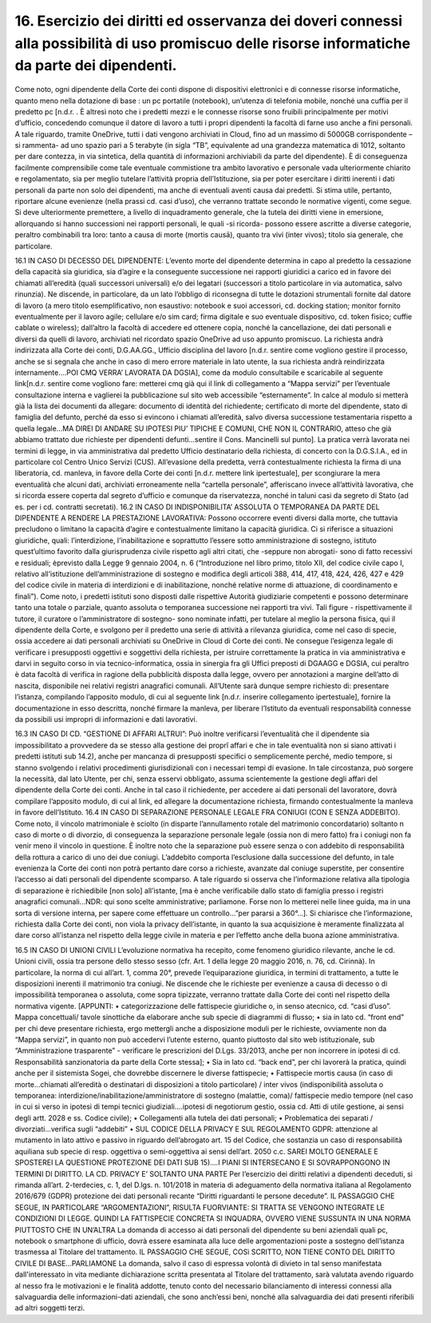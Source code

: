 *********************************
**16. Esercizio dei diritti ed osservanza dei doveri connessi alla possibilità di uso promiscuo delle risorse informatiche da parte dei dipendenti.**
*********************************
Come noto, ogni dipendente della Corte dei conti dispone di dispositivi elettronici e di connesse risorse informatiche, quanto meno nella dotazione di base : un pc portatile (notebook), un’utenza di telefonia mobile, nonché una cuffia per il predetto pc [n.d.r. . È altresì noto che i predetti mezzi e le connesse risorse sono fruibili principalmente per motivi d’ufficio, concedendo comunque il datore di lavoro a tutti i propri dipendenti la facoltà di farne uso anche a fini personali. A tale riguardo, tramite OneDrive, tutti i dati vengono archiviati in Cloud, fino ad un massimo di 5000GB corrispondente –si rammenta- ad uno spazio pari a 5 terabyte (in sigla “TB”, equivalente ad una grandezza matematica di 1012, soltanto per dare contezza, in via sintetica, della quantità di informazioni archiviabili da parte del dipendente). È di conseguenza facilmente comprensibile come tale eventuale commistione tra ambito lavorativo e personale vada ulteriormente chiarito e regolamentato, sia per meglio tutelare l’attività propria dell’Istituzione, sia per poter esercitare i diritti inerenti i dati personali da parte non solo dei dipendenti, ma anche di eventuali aventi causa dai predetti. Si stima utile, pertanto, riportare alcune evenienze (nella prassi cd. casi d’uso), che verranno trattate secondo le normative vigenti, come segue.
Si deve ulteriormente premettere, a livello di inquadramento generale, che la tutela dei diritti viene in emersione, allorquando si hanno successioni nei rapporti personali, le quali -si ricorda- possono essere ascritte a diverse categorie, peraltro combinabili tra loro: tanto a causa di morte (mortis causā), quanto tra vivi (inter vivos); titolo sia generale, che particolare.

16.1	IN CASO DI DECESSO DEL DIPENDENTE:
L’evento morte del dipendente determina in capo al predetto la cessazione della capacità sia giuridica, sia d’agire e la conseguente successione nei rapporti giuridici a carico ed in favore dei chiamati all’eredità (quali successori universali) e/o dei legatari (successori a titolo particolare in via automatica, salvo rinunzia). Ne discende, in particolare, da un lato l’obbligo di riconsegna di tutte le dotazioni strumentali fornite dal datore di lavoro (a mero titolo esemplificativo, non esaustivo: notebook e suoi accessori, cd. docking station; monitor fornito eventualmente per il lavoro agile; cellulare e/o sim card; firma digitale e suo eventuale dispositivo, cd. token fisico; cuffie cablate o wireless); dall’altro la facoltà di accedere ed ottenere copia, nonché la cancellazione, dei dati personali e diversi da quelli di lavoro, archiviati nel ricordato spazio OneDrive ad uso appunto promiscuo.
La richiesta andrà indirizzata alla Corte dei conti, D.G.AA.GG., Ufficio disciplina del lavoro [n.d.r. sentire come vogliono gestire il processo, anche se si segnala che anche in caso di mero errore materiale in lato utente, la sua richiesta andrà reindirizzata internamente….POI CMQ VERRA’ LAVORATA DA DGSIA], come da modulo consultabile e scaricabile al seguente link[n.d.r. sentire come vogliono fare: metterei cmq già qui il link di collegamento a “Mappa servizi” per l’eventuale consultazione interna e vaglierei la pubblicazione sul sito web accessibile “esternamente”. In calce al modulo si metterà già la lista dei documenti da allegare: documento di identità del richiedente; certificato di morte del dipendente, stato di famiglia del defunto, perché da esso si evincono i chiamati all’eredità, salvo diversa successione testamentaria rispetto a quella legale…MA DIREI DI ANDARE SU IPOTESI PIU’ TIPICHE E COMUNI, CHE NON IL CONTRARIO, atteso che già abbiamo trattato due richieste per dipendenti defunti…sentire il Cons. Mancinelli sul punto]. La pratica verrà lavorata nei termini di legge, in via amministrativa dal predetto Ufficio destinatario della richiesta, di concerto con la D.G.S.I.A., ed in particolare col Centro Unico Servizi (CUS). All’evasione della predetta, verrà contestualmente richiesta la firma di una liberatoria, cd. manleva, in favore della Corte dei conti [n.d.r. mettere link ipertestuale], per scongiurare la mera eventualità che alcuni dati, archiviati erroneamente nella “cartella personale”, afferiscano invece all’attività lavorativa, che si ricorda essere coperta dal segreto d’ufficio e comunque da riservatezza, nonché in taluni casi da segreto di Stato (ad es. per i cd. contratti secretati).
16.2	IN CASO DI INDISPONIBILITA’ ASSOLUTA O TEMPORANEA DA PARTE DEL DIPENDENTE A RENDERE LA PRESTAZIONE LAVORATIVA:
Possono occorrere eventi diversi dalla morte, che tuttavia precludono o limitano la capacità d’agire e contestualmente limitano la capacità giuridica. Ci si riferisce a situazioni giuridiche, quali: l’interdizione, l’inabilitazione e soprattutto l’essere sotto amministrazione di sostegno, istituto quest’ultimo favorito dalla giurisprudenza civile rispetto agli altri citati, che -seppure non abrogati- sono di fatto recessivi e residuali; èprevisto dalla Legge 9 gennaio 2004, n. 6 (“Introduzione nel libro primo, titolo XII, del codice civile capo I, relativo all’istituzione dell’amministrazione di sostegno e modifica degli articoli 388, 414, 417, 418, 424, 426, 427 e 429 del codice civile in materia di interdizioni e di inabilitazione, nonché relative norme di attuazione, di coordinamento e finali”). Come noto, i predetti istituti sono disposti dalle rispettive Autorità giudiziarie competenti e possono determinare tanto una totale o parziale, quanto assoluta o temporanea successione nei rapporti tra vivi. Tali figure - rispettivamente il tutore, il curatore o l’amministratore di sostegno- sono nominate infatti, per tutelare al meglio la persona fisica, qui il dipendente della Corte, e svolgono per il predetto una serie di attività a rilevanza giuridica, come nel caso di specie, ossia accedere ai dati personali archiviati su OneDrive in Cloud di Corte dei conti. Ne consegue l’esigenza legale di verificare i presupposti oggettivi e soggettivi della richiesta, per istruire correttamente la pratica in via amministrativa e darvi in seguito corso in via tecnico-informatica, ossia in sinergia fra gli Uffici preposti di DGAAGG e DGSIA, cui peraltro è data facoltà di verifica in ragione della pubblicità disposta dalla legge, ovvero per annotazioni a margine dell’atto di nascita, disponibile nei relativi registri anagrafici comunali. All’Utente sarà dunque sempre richiesto di: presentare l’istanza, compilando l’apposito modulo, di cui al seguente link [n.d.r. inserire collegamento ipertestuale], fornire la documentazione in esso descritta, nonché firmare la manleva, per liberare l’Istituto da eventuali responsabilità connesse da possibili usi impropri di informazioni e dati lavorativi.

16.3	IN CASO DI CD. “GESTIONE DI AFFARI ALTRUI”:
Può inoltre verificarsi l’eventualità che il dipendente sia impossibilitato a provvedere da se stesso alla gestione dei proprî affari e che in tale eventualità non si siano attivati i predetti istituti sub 14.2), anche per mancanza di presupposti specifici o semplicemente perché, medio tempore, si stanno svolgendo i relativi procedimenti giurisdizionali con i necessari tempi di evasione. In tale circostanza, può sorgere la necessità, dal lato Utente, per chi, senza esservi obbligato, assuma scientemente la gestione degli affari del dipendente della Corte dei conti. Anche in tal caso il richiedente, per accedere ai dati personali del lavoratore, dovrà compilare l’apposito modulo, di cui al link, ed allegare la documentazione richiesta, firmando contestualmente la manleva in favore dell’Istituto.
16.4	IN CASO DI SEPARAZIONE PERSONALE LEGALE FRA CONIUGI (CON E SENZA ADDEBITO).
Come noto, il vincolo matrimoniale è sciolto (in disparte l’annullamento rotale del matrimonio concordatario) soltanto n caso di morte o di divorzio, di conseguenza la separazione personale legale (ossia non di mero fatto) fra i coniugi non fa venir meno il vincolo in questione. È inoltre noto che la separazione può essere senza o con addebito di responsabilità della rottura a carico di uno dei due coniugi. L’addebito comporta l’esclusione dalla successione del defunto, in tale evenienza la Corte dei conti non potrà pertanto dare corso a richieste, avanzate dal coniuge superstite, per consentire l’accesso ai dati personali del dipendente scomparso. A tale riguardo si osserva che l’informazione relativa alla tipologia di separazione è richiedibile [non solo] all’istante, [ma è anche verificabile dallo stato di famiglia presso i registri anagrafici comunali...NDR: qui sono scelte amministrative; parliamone. Forse non lo metterei nelle linee guida, ma in una sorta di versione interna, per sapere come effettuare un controllo...”per pararsi a 360°...]. Si chiarisce che l’informazione, richiesta dalla Corte dei conti, non viola la privacy dell’istante, in quanto la sua acquisizione è meramente finalizzata al dare corso all’istanza nel rispetto della legge civile in materia e per l’effetto anche della buona azione amministrativa.


16.5	 IN CASO DI UNIONI CIVILI
L’evoluzione normativa ha recepito, come fenomeno giuridico rilevante, anche le cd. Unioni civili, ossia tra persone dello stesso sesso (cfr. Art. 1 della legge 20 maggio 2016, n. 76, cd. Cirinnà). In particolare, la norma di cui all’art. 1, comma 20°, prevede l’equiparazione giuridica, in termini di trattamento, a tutte le disposizioni inerenti il matrimonio tra coniugi. Ne discende che le richieste per evenienze a causa di decesso o di impossibilità temporanea o assoluta, come sopra tipizzate, verranno trattate dalla Corte dei conti nel rispetto della normativa vigente.
[APPUNTI: 
•	categorizzazione delle fattispecie giuridiche o, in senso atecnico, cd. “casi d’uso”. Mappa concettuali/ tavole sinottiche da elaborare anche sub specie di diagrammi di flusso;
•	 sia in lato cd. “front end” per chi deve presentare richiesta, ergo mettergli anche a disposizione moduli per le richieste, ovviamente non da “Mappa servizi”, in quanto non può accedervi l’utente esterno, quanto piuttosto dal sito web istituzionale, sub “Amministrazione trasparente” - verificare le prescrizioni del D.Lgs. 33/2013, anche per non incorrere in ipotesi di cd. Responsabilità sanzionatoria da parte della Corte stessa];
•	Sia in lato cd. “back end”, per chi lavorerà la pratica, quindi anche per il sistemista Sogei, che dovrebbe discernere le diverse fattispecie;
•	Fattispecie mortis causa (in caso di morte...chiamati all’eredità o destinatari di disposizioni a titolo particolare) / inter vivos (indisponibilità assoluta o temporanea: interdizione/inabilitazione/amministratore di sostegno (malattie, coma)/ fattispecie medio tempore (nel caso in cui si verso in ipotesi di tempi tecnici giudiziali....ipotesi di negotiorum gestio, ossia cd. Atti di utile gestione, ai sensi degli artt. 2028 e ss. Codice civile);
•	Collegamenti alla tutela dei dati personali;
•	Problematica dei separati / divorziati...verifica sugli “addebiti”
•	SUL CODICE DELLA PRIVACY E SUL REGOLAMENTO GDPR: attenzione al mutamento in lato attivo e passivo in riguardo dell’abrogato art. 15 del Codice, che sostanzia un caso di responsabilità aquiliana sub specie di resp. oggettiva o semi-oggettiva ai sensi dell’art. 2050 c.c.
SAREI MOLTO GENERALE E SPOSTEREI LA QUESTIONE PROTEZIONE DEI DATI SUB 15)….I PIANI SI INTERSECANO E SI SOVRAPPONGONO IN TERMINI DI DIRITTO. LA CD. PRIVACY E’ SOLTANTO UNA PARTE
Per l’esercizio dei diritti relativi a dipendenti deceduti, si rimanda all’art. 2-terdecies, c. 1, del D.lgs. n. 101/2018 in materia di adeguamento della normativa italiana al Regolamento 2016/679 (GDPR) protezione dei dati personali recante “Diritti riguardanti le persone decedute”.       
IL PASSAGGIO CHE SEGUE, IN PARTICOLARE “ARGOMENTAZIONI”, RISULTA FUORVIANTE: SI TRATTA SE VENGONO INTEGRATE LE CONDIZIONI DI LEGGE. QUINDI LA FATTISPECIE CONCRETA SI INQUADRA, OVVERO VIENE SUSSUNTA IN UNA NORMA PIUTTOSTO CHE IN UN’ALTRA
La domanda di accesso ai dati personali del dipendente su beni aziendali quali pc, notebook o smartphone di ufficio, dovrà essere esaminata alla luce delle argomentazioni poste a sostegno dell’istanza trasmessa al Titolare del trattamento. 
IL PASSAGGIO CHE SEGUE, COSì SCRITTO, NON TIENE CONTO DEL DIRITTO CIVILE DI BASE...PARLIAMONE
La domanda, salvo il caso di espressa volontà di divieto in tal senso manifestata dall'interessato in vita mediante dichiarazione scritta presentata al Titolare del trattamento, sarà valutata avendo riguardo al nesso fra le motivazioni e le finalità addotte, tenuto conto del necessario bilanciamento di interessi connessi alla salvaguardia delle informazioni-dati aziendali, che sono anch’essi beni, nonché alla salvaguardia dei dati presenti riferibili ad altri soggetti terzi.


..
